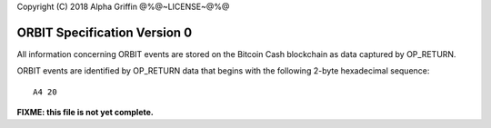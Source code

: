Copyright (C) 2018 Alpha Griffin
@%@~LICENSE~@%@

ORBIT Specification Version 0
=============================

All information concerning ORBIT events are stored on the Bitcoin Cash blockchain as data captured by OP_RETURN.

ORBIT events are identified by OP_RETURN data that begins with the following 2-byte hexadecimal sequence::

    A4 20

**FIXME: this file is not yet complete.**

